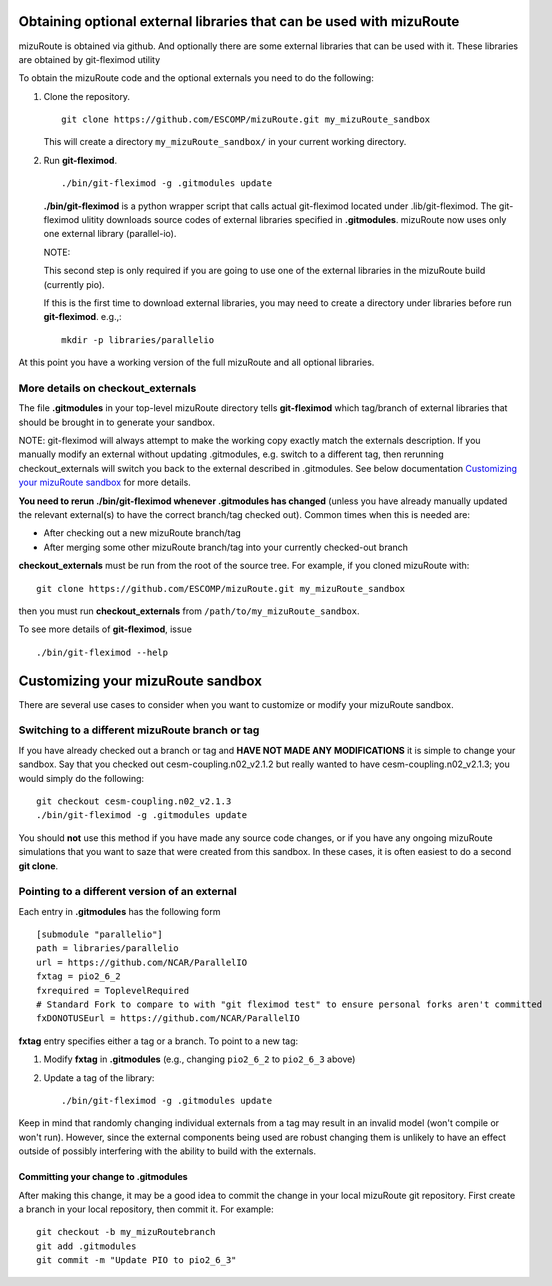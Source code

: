 Obtaining optional external libraries that can be used with mizuRoute
=====================================================================

mizuRoute is obtained via github. And optionally there are some external libraries
that can be used with it. These libraries are obtained by git-fleximod utility


To obtain the mizuRoute code and the optional externals you need to do the following:

#. Clone the repository. ::

      git clone https://github.com/ESCOMP/mizuRoute.git my_mizuRoute_sandbox

   This will create a directory ``my_mizuRoute_sandbox/`` in your current working directory.

#. Run **git-fleximod**. ::

      ./bin/git-fleximod -g .gitmodules update 

   **./bin/git-fleximod** is a python wrapper script that calls actual git-fleximod located under .lib/git-fleximod. 
   The git-fleximod ulitity downloads source codes of external libraries specified in **.gitmodules**. mizuRoute now uses 
   only one external library (parallel-io).

   NOTE: 

   This second step is only required if you are going to use
   one of the external libraries in the mizuRoute build (currently pio).

   If this is the first time to download external libraries, you may need to create a directory under libraries 
   before run **git-fleximod**. e.g.,::

     mkdir -p libraries/parallelio

At this point you have a working version of the full mizuRoute and all optional libraries.

More details on checkout_externals
----------------------------------

The file **.gitmodules** in your top-level mizuRoute directory tells
**git-fleximod** which tag/branch of external libraries
that should be brought in to generate your sandbox.

NOTE: git-fleximod will always attempt to make the working copy 
exactly match the externals description. If
you manually modify an external without updating .gitmodules, e.g. switch
to a different tag, then rerunning checkout_externals will switch you
back to the external described in .gitmodules. See below
documentation `Customizing your mizuRoute sandbox`_ for more details.

**You need to rerun ./bin/git-fleximod whenever .gitmodules has
changed** (unless you have already manually updated the relevant
external(s) to have the correct branch/tag checked out). Common times
when this is needed are:

* After checking out a new mizuRoute branch/tag

* After merging some other mizuRoute branch/tag into your currently
  checked-out branch

**checkout_externals** must be run from the root of the source
tree. For example, if you cloned mizuRoute with::

  git clone https://github.com/ESCOMP/mizuRoute.git my_mizuRoute_sandbox

then you must run **checkout_externals** from
``/path/to/my_mizuRoute_sandbox``.

To see more details of **git-fleximod**, issue ::

  ./bin/git-fleximod --help

Customizing your mizuRoute sandbox
==================================

There are several use cases to consider when you want to customize or modify your mizuRoute sandbox.

Switching to a different mizuRoute branch or tag
-------------------------------------------

If you have already checked out a branch or tag and **HAVE NOT MADE ANY
MODIFICATIONS** it is simple to change your sandbox. Say that you
checked out cesm-coupling.n02_v2.1.2 but really wanted to have cesm-coupling.n02_v2.1.3;
you would simply do the following::

  git checkout cesm-coupling.n02_v2.1.3
  ./bin/git-fleximod -g .gitmodules update

You should **not** use this method if you have made any source code
changes, or if you have any ongoing mizuRoute simulations that you want
to saze that were created from this sandbox. In these cases, it is often 
easiest to do a second **git clone**.

Pointing to a different version of an external
----------------------------------------------

Each entry in **.gitmodules** has the following form
::
  [submodule "parallelio"]
  path = libraries/parallelio
  url = https://github.com/NCAR/ParallelIO
  fxtag = pio2_6_2
  fxrequired = ToplevelRequired
  # Standard Fork to compare to with "git fleximod test" to ensure personal forks aren't committed
  fxDONOTUSEurl = https://github.com/NCAR/ParallelIO

**fxtag** entry specifies either a tag or a branch. To point to a new tag:

#. Modify **fxtag** in **.gitmodules** (e.g., changing
   ``pio2_6_2`` to ``pio2_6_3`` above)

#. Update a tag of the library::

     ./bin/git-fleximod -g .gitmodules update

Keep in mind that randomly changing individual externals from a tag may result
in an invalid model (won't compile or won't run).
However, since the external components being used are robust changing
them is unlikely to have an effect outside of possibly interfering with
the ability to build with the externals.

Committing your change to .gitmodules
~~~~~~~~~~~~~~~~~~~~~~~~~~~~~~~~~~~~~~~

After making this change, it may be a good idea to commit the change in your
local mizuRoute git repository. First create a branch in your local
repository, then commit it. For example::

  git checkout -b my_mizuRoutebranch
  git add .gitmodules
  git commit -m "Update PIO to pio2_6_3"


